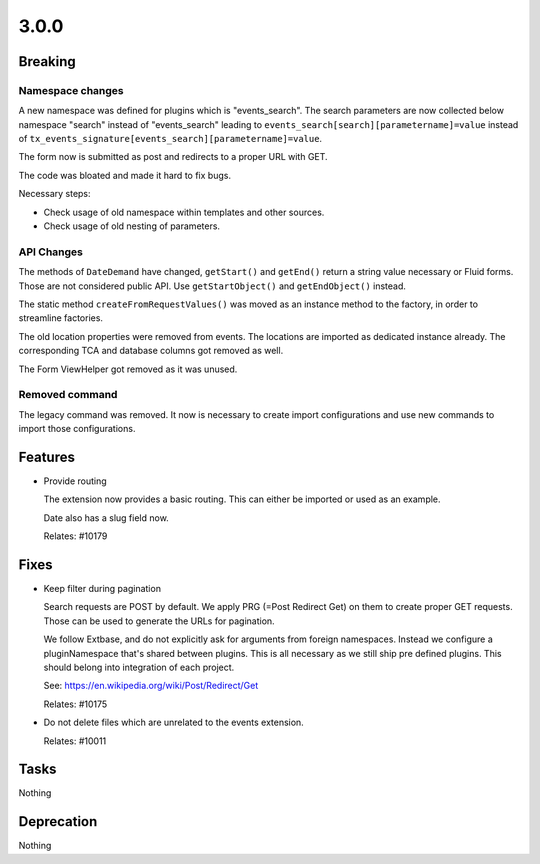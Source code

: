 3.0.0
=====

Breaking
--------

Namespace changes
^^^^^^^^^^^^^^^^^

A new namespace was defined for plugins which is "events_search".
The search parameters are now collected below namespace "search" instead of
"events_search" leading to ``events_search[search][parametername]=value`` instead of
``tx_events_signature[events_search][parametername]=value``.

The form now is submitted as post and redirects to a proper URL with GET.

The code was bloated and made it hard to fix bugs.

Necessary steps:

- Check usage of old namespace within templates and other sources.

- Check usage of old nesting of parameters.

API Changes
^^^^^^^^^^^

The methods of ``DateDemand`` have changed, ``getStart()`` and ``getEnd()`` return a
string value necessary or Fluid forms.
Those are not considered public API. Use ``getStartObject()`` and ``getEndObject()``
instead.

The static method ``createFromRequestValues()`` was moved as an instance method to
the factory, in order to streamline factories.

The old location properties were removed from events.
The locations are imported as dedicated instance already.
The corresponding TCA and database columns got removed as well.

The Form ViewHelper got removed as it was unused.

Removed command
^^^^^^^^^^^^^^^

The legacy command was removed. It now is necessary to create import configurations
and use new commands to import those configurations.

Features
--------

* Provide routing

  The extension now provides a basic routing.
  This can either be imported or used as an example.

  Date also has a slug field now.

  Relates: #10179

Fixes
-----

* Keep filter during pagination

  Search requests are POST by default.
  We apply PRG (=Post Redirect Get) on them to create proper GET requests.
  Those can be used to generate the URLs for pagination.

  We follow Extbase, and do not explicitly ask for arguments from foreign namespaces.
  Instead we configure a pluginNamespace that's shared between plugins.
  This is all necessary as we still ship pre defined plugins.
  This should belong into integration of each project.

  See: https://en.wikipedia.org/wiki/Post/Redirect/Get

  Relates: #10175

* Do not delete files which are unrelated to the events extension.

  Relates: #10011

Tasks
-----

Nothing

Deprecation
-----------

Nothing
